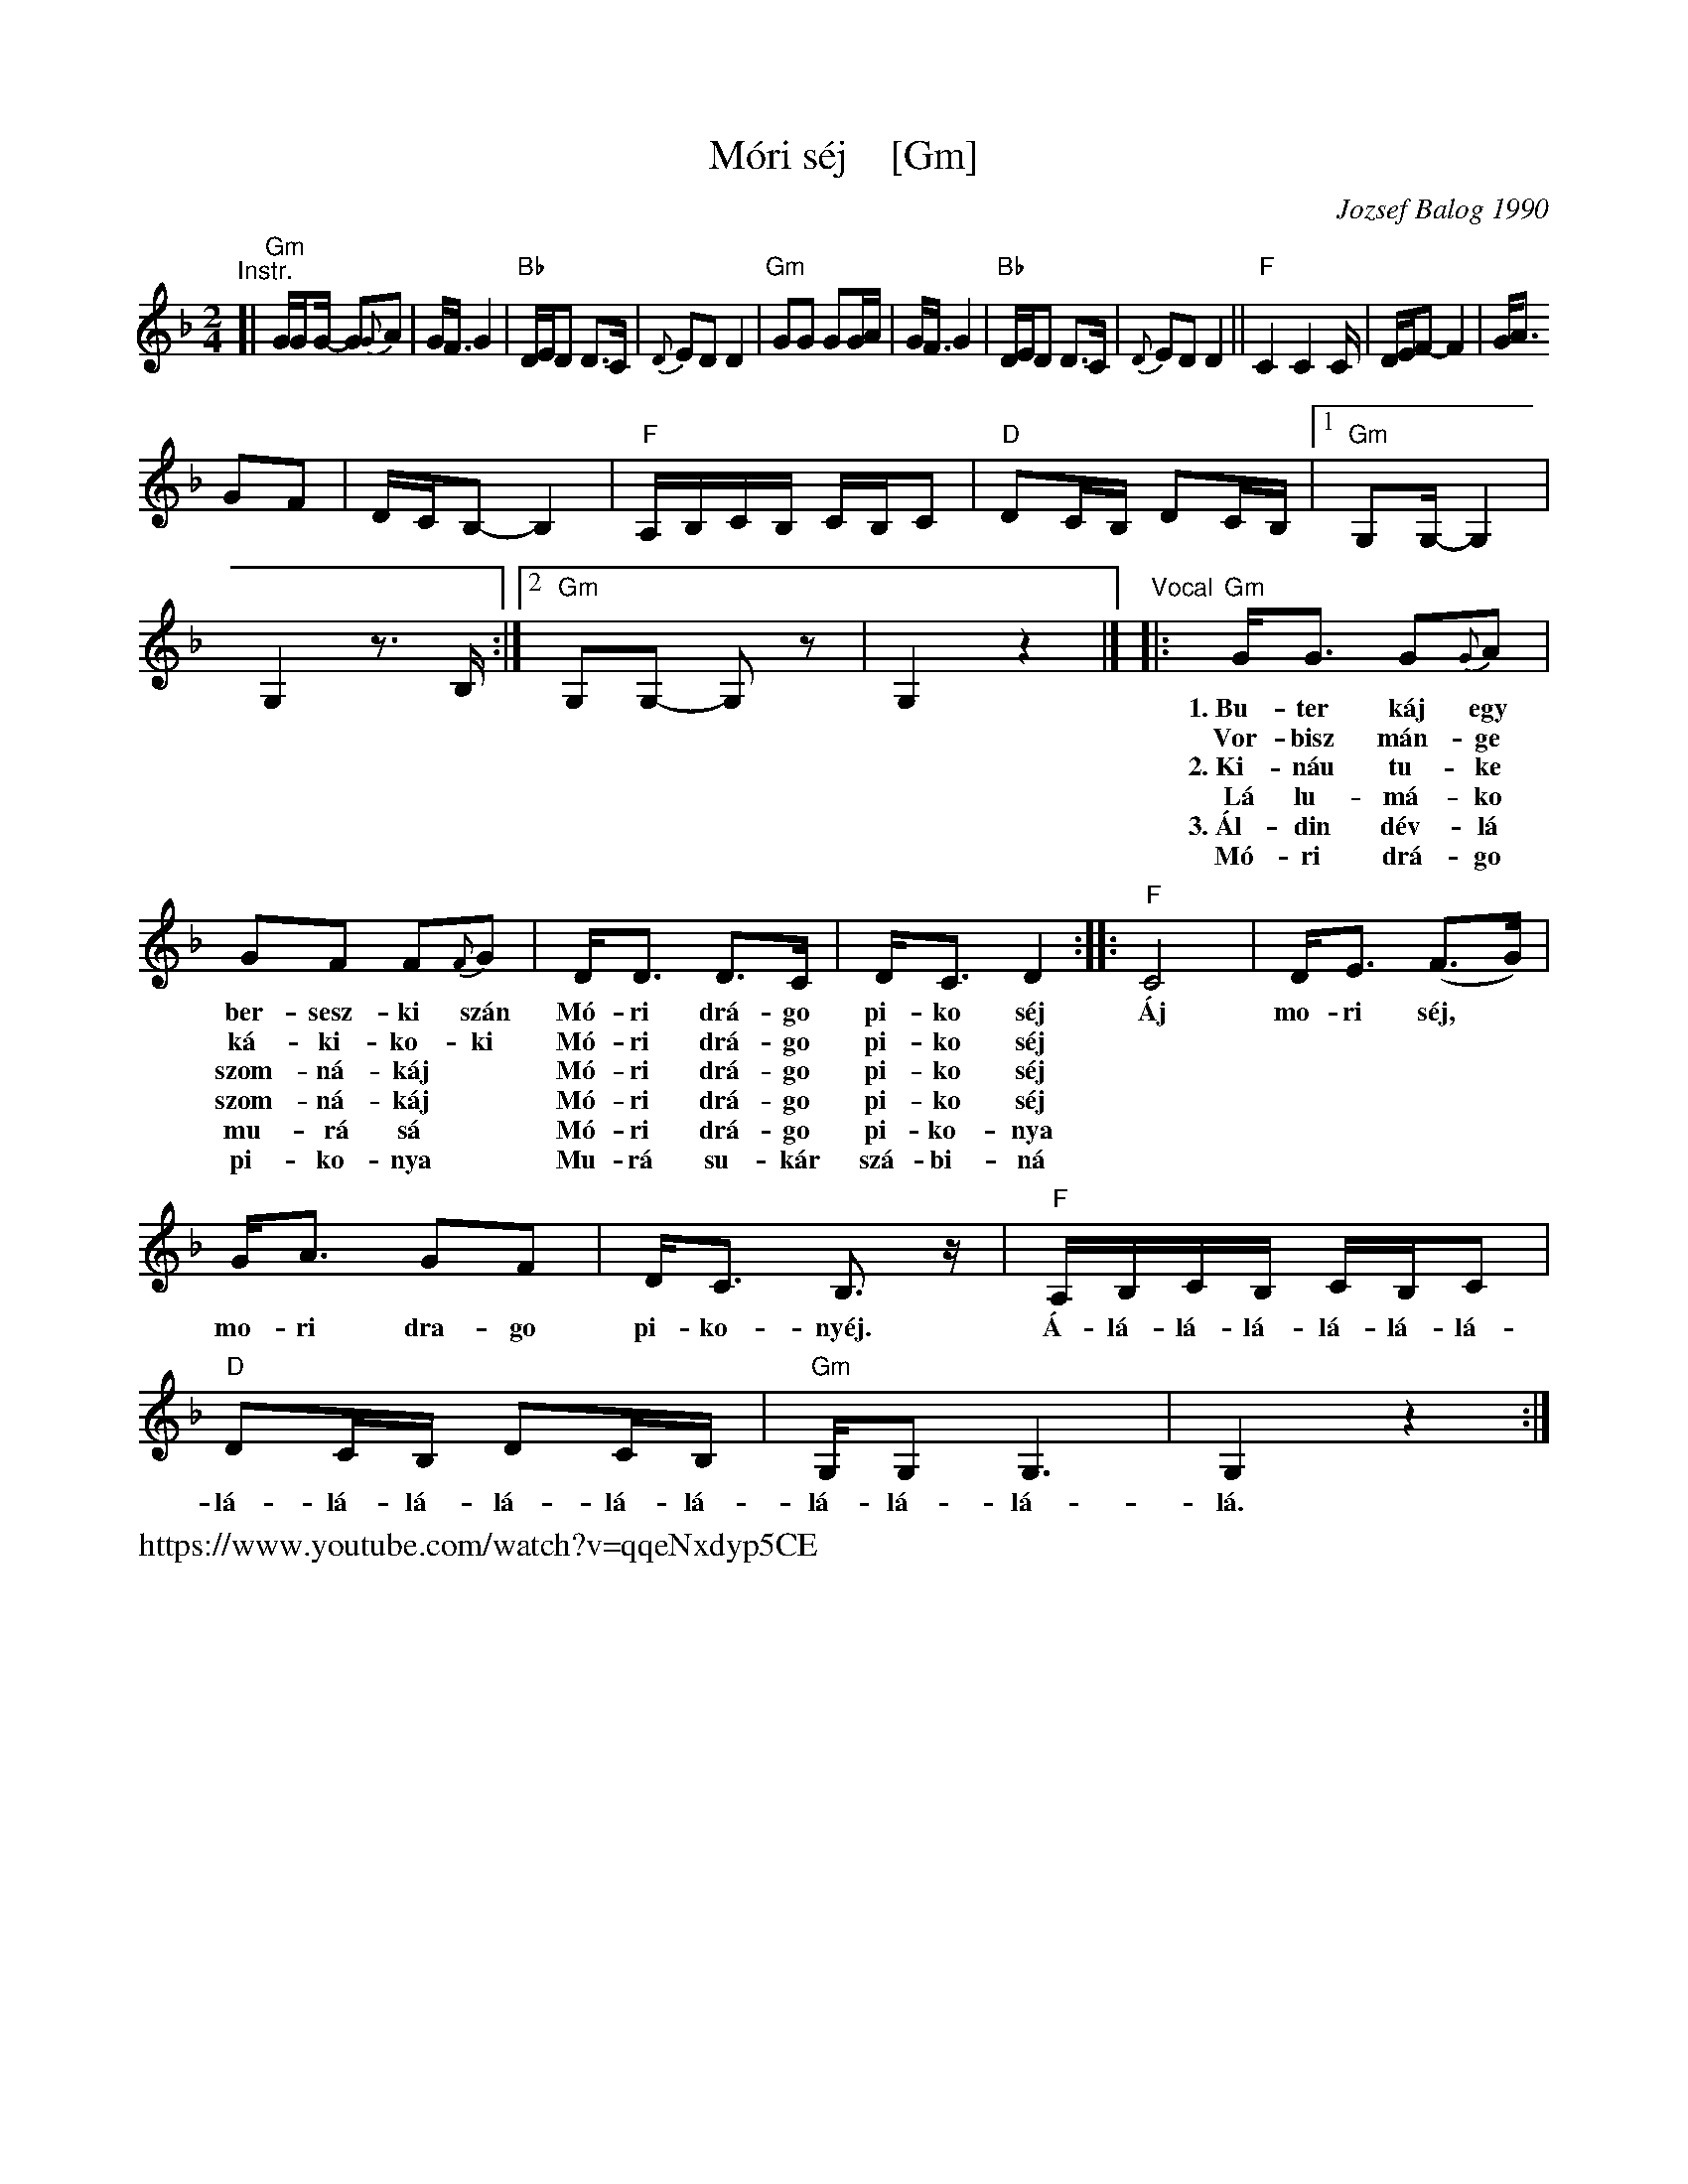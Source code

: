 X: 1
T: M\'ori s\'ej    [Gm]
C: Jozsef Balog 1990
Z: 2018 John Chambers <jc:trillian.mit.edu>
S: https://folkdancefootnotes.org/music/sheet-music/mori-shej-sheet-music/
S: https://www.youtube.com/watch?v=qqeNxdyp5CE (probably the source for the above sheet-music)
S: http://www.socalfolkdance.com/dances/M/Mori_Sej.pdf (lyrics)
N: Language: Hungarian gypsy
L: 1/16
M: 2/4
K: Gdor
"^Instr."\
[|\
"Gm"GG2G- G2{G}A2 | GF3 G4 | "Bb"DED2 D3C | {D}E2D2 D4 |\
"Gm"G2G2 G2GA | GF3 G4 | "Bb"DED2 D3C | {D}E2D2 D4 ||
"F"C4 C4C | DEF2- F4 | GA3!G2F2 | DCB,2- B,4 |\
"F"A,B,CB, CB,C2 | "D"D2CB, D2CB, |[1 "Gm"G,2G,- G,4 | G,4 z3B, :|\
[2 "Gm"G,2G,2- G,2z2 | G,4 z4 |]
"^Vocal"\
|:\
"Gm"GG3 G2{G}A2 | G2F2 F2{F}G2 | DD3 D3C | DC3 D4 :|
w:1.~Bu-ter k\'aj egy ber-sesz-ki sz\'an M\'o-ri dr\'a-go pi-ko s\'ej
w:   Vor-bisz m\'an-ge k\'a-ki-ko-ki M\'o-ri dr\'a-go pi-ko s\'ej
w:2.~Ki-n\'au tu-ke szom-n\'a-k\'aj* M\'o-ri dr\'a-go pi-ko s\'ej
w:   L\'a lu-m\'a-ko szom-n\'a-k\'aj* M\'o-ri dr\'a-go pi-ko s\'ej
w:3.~\'Al-din d\'ev-l\'a mu-r\'a s\'a* M\'o-ri dr\'a-go pi-ko-nya
w:   M\'o-ri dr\'a-go pi-ko-nya* Mu-r\'a su-k\'ar sz\'a-bi-n\'a
%
|: "F"C8 | DE3 (F3G) | GA3 G2F2 | DC3 B,3z |
w: \'Aj mo-ri s\'ej,* mo-ri dra-go pi-ko-ny\'ej.
%
"F"A,B,CB, CB,C2 | "D"D2CB, D2CB, | "Gm"G,G,2G,6 | G,4 z4 :|
w: \'A-l\'a-l\'a-l\'a-l\'a-l\'a-l\'a-l\'a-l\'a-l\'a-l\'a-l\'a-l\'a-l\'a-l\'a-l\'a-l\'a.
%%text https://www.youtube.com/watch?v=qqeNxdyp5CE
